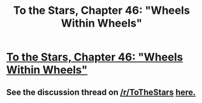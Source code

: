 #+TITLE: To the Stars, Chapter 46: "Wheels Within Wheels"

* [[https://www.fanfiction.net/s/7406866/46/To-the-Stars][To the Stars, Chapter 46: "Wheels Within Wheels"]]
:PROPERTIES:
:Author: NotUnusualYet
:Score: 26
:DateUnix: 1460031183.0
:DateShort: 2016-Apr-07
:END:

** See the discussion thread on [[/r/ToTheStars]] [[https://www.reddit.com/r/ToTheStars/comments/4dqqqg/tts_chapter_46_wheels_within_wheels_discussion/][here.]]
:PROPERTIES:
:Author: NotUnusualYet
:Score: 2
:DateUnix: 1460031233.0
:DateShort: 2016-Apr-07
:END:
